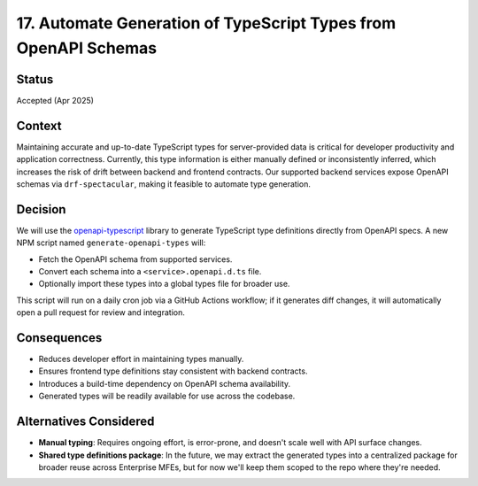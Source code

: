 17. Automate Generation of TypeScript Types from OpenAPI Schemas
================================================================

Status
******

Accepted (Apr 2025)

Context
*******

Maintaining accurate and up-to-date TypeScript types for server-provided data is critical for developer productivity and application correctness. Currently, this type information is either manually defined or inconsistently inferred, which increases the risk of drift between backend and frontend contracts. Our supported backend services expose OpenAPI schemas via ``drf-spectacular``, making it feasible to automate type generation.

Decision
********

We will use the `openapi-typescript <https://github.com/drwpow/openapi-typescript>`_ library to generate TypeScript type definitions directly from OpenAPI specs. A new NPM script named ``generate-openapi-types`` will:

* Fetch the OpenAPI schema from supported services.
* Convert each schema into a ``<service>.openapi.d.ts`` file.
* Optionally import these types into a global types file for broader use.

This script will run on a daily cron job via a GitHub Actions workflow; if it generates diff changes, it will automatically open a pull request for review and integration.

Consequences
************

* Reduces developer effort in maintaining types manually.
* Ensures frontend type definitions stay consistent with backend contracts.
* Introduces a build-time dependency on OpenAPI schema availability.
* Generated types will be readily available for use across the codebase.

Alternatives Considered
***********************

* **Manual typing**: Requires ongoing effort, is error-prone, and doesn't scale well with API surface changes.
* **Shared type definitions package**: In the future, we may extract the generated types into a centralized package for broader reuse across Enterprise MFEs, but for now we'll keep them scoped to the repo where they're needed.
